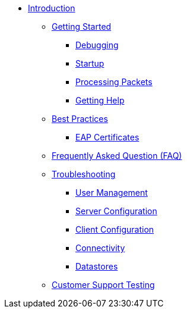 * xref:index.adoc[Introduction]
** xref:getstarted.adoc[Getting Started]
*** xref:debugging/radiusd_X.adoc[Debugging]
*** xref:debugging/startup.adoc[Startup]
*** xref:debugging/processing.adoc[Processing Packets]
*** xref:gethelp.adoc[Getting Help]
** xref:bestpractices.adoc[Best Practices]
*** xref:trouble-shooting/eap_certificates.adoc[EAP Certificates]
** xref:faq.adoc[Frequently Asked Question (FAQ)]
** xref:trouble-shooting/index.adoc[Troubleshooting]
*** xref:trouble-shooting/user.adoc[User Management]
*** xref:trouble-shooting/server.adoc[Server Configuration]
*** xref:trouble-shooting/client.adoc[Client Configuration]
*** xref:trouble-shooting/connect_nas.adoc[Connectivity]
*** xref:trouble-shooting/datastore.adoc[Datastores]
** xref:customersupporttesting/testing1.adoc[Customer Support Testing]


// Copyright (C) 2025 Network RADIUS SAS.  Licenced under CC-by-NC 4.0.
// This documentation was developed by Network RADIUS SAS.
